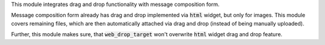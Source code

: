 This module integrates drag and drop functionality with message composition form.

Message composition form already has drag and drop implemented via :code:`html` widget, but only for images. This module covers remaining files, which are then automatically attached via drag and drop (instead of being manually uploaded).

Further, this module makes sure, that :code:`web_drop_target` won't overwrite :code:`html` widget drag and drop feature.
